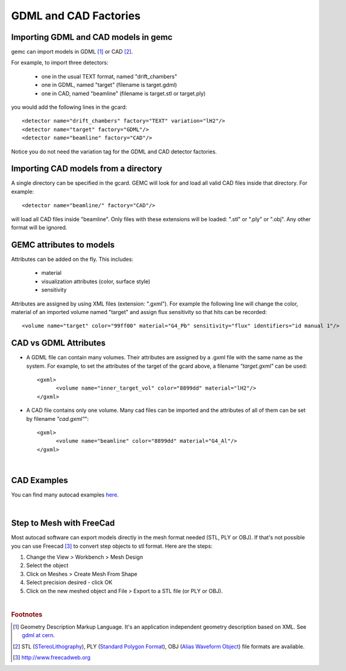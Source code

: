 
.. stl files can be viewed by using the github viewer. Doc is here: https://help.github.com/articles/3d-file-viewer/

######################
GDML and CAD Factories
######################

.. _gdmlCadFactories:


Importing GDML and CAD models in gemc
-------------------------------------

gemc can import models in GDML [#]_ or CAD [#]_.

For example, to import three detectors:

 - one in the usual TEXT format, named "drift_chambers"
 - one in GDML, named "target" (filename is target.gdml)
 - one in CAD, named "beamline" (filename is target.stl or target.ply)

you would add the following lines in the gcard::

 <detector name="drift_chambers" factory="TEXT" variation="lH2"/>
 <detector name="target" factory="GDML"/>
 <detector name="beamline" factory="CAD"/>

Notice you do not need the variation tag for the GDML and CAD detector factories.


Importing CAD models from a directory
-------------------------------------

A single directory can be specified in the gcard. GEMC will look for and load all valid CAD files inside that directory.
For example::

 <detector name="beamline/" factory="CAD"/>

will load all CAD files inside "beamline".
Only files with these extensions will be loaded: ".stl" or ".ply" or ".obj". Any other format will be ignored.

GEMC attributes to models
--------------------------

Attributes can be added on the fly. This includes:

 - material
 - visualization attributes (color, surface style)
 - sensitivity

Attributes are assigned by using XML files (extension: ".gxml"). For example the following line will change
the color, material of an imported volume named "target" and assign flux sensitivity so that hits can be recorded::

 <volume name="target" color="99ff00" material="G4_Pb" sensitivity="flux" identifiers="id manual 1"/>




CAD vs GDML Attributes
----------------------

- A GDML file can contain many volumes. Their attributes are assigned by a .gxml file with the same name as the system.
  For example, to set the attributes of the target of the gcard above, a filename *"target.gxml"* can be used::

   <gxml>
 	 <volume name="inner_target_vol" color="8899dd" material="lH2"/>
   </gxml>

- A CAD file contains only one volume. Many cad files can be imported and the attributes of all of them can
  be set by filename *"cad.gxml"*"::

   <gxml>
	 <volume name="beamline" color="8899dd" material="G4_Al"/>
   </gxml>


|

CAD Examples
------------

.. raw:: html

	<script src="https://embed.github.com/view/3d/gemc/detectors/master/forFun/enterprise.stl?height=300&width=300"></script>
	<script src="https://embed.github.com/view/3d/gemc/detectors/master/forFun/dragon.stl?height=300&width=300"></script>


You can find many autocad examples `here <http://www.thingiverse.com/search/>`_.

|

Step to Mesh with FreeCad
-------------------------

Most autocad software can export models directly in the mesh format needed (STL, PLY or OBJ).
If that's not possible you can use Freecad [#]_ to convert step objects to stl format. Here are the steps:

1. Change the View > Workbench > Mesh Design
2. Select the object
3. Click on Meshes > Create Mesh From Shape
4. Select precision desired - click OK
5. Click on the new meshed object and File > Export  to a STL file (or PLY or OBJ).


|

.. rubric:: Footnotes

.. [#] Geometry Description Markup Language. It's an application independent geometry description based on XML. See `gdml at cern <http://gdml.web.cern.ch/GDML>`_.
.. [#] STL (`STereoLithography <https://en.wikipedia.org/wiki/STL_(file_format)>`_),
   PLY (`Standard Polygon Format <https://en.wikipedia.org/wiki/PLY_%28file_format%29>`_),
   OBJ (`Alias Waveform Object <https://en.wikipedia.org/wiki/Wavefront_.obj_file>`_) file formats are available.
.. [#] http://www.freecadweb.org
